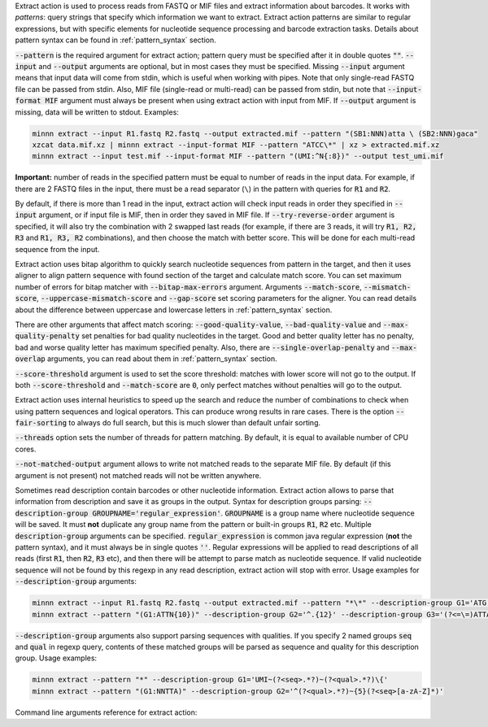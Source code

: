 Extract action is used to process reads from FASTQ or MIF files and extract information about barcodes. It works
with *patterns*: query strings that specify which information we want to extract. Extract action patterns are similar
to regular expressions, but with specific elements for nucleotide sequence processing and barcode extraction tasks.
Details about pattern syntax can be found in :ref:`pattern_syntax` section.

:code:`--pattern` is the required argument for extract action; pattern query must be specified after it in double
quotes :code:`""`. :code:`--input` and :code:`--output` arguments are optional, but in most cases they must be
specified. Missing :code:`--input` argument means that input data will come from stdin, which is useful when working
with pipes. Note that only single-read FASTQ file can be passed from stdin. Also, MIF file (single-read or multi-read)
can be passed from stdin, but note that :code:`--input-format MIF` argument must always be present when using extract
action with input from MIF. If :code:`--output` argument is missing, data will be written to stdout. Examples:

.. code-block:: text

   minnn extract --input R1.fastq R2.fastq --output extracted.mif --pattern "(SB1:NNN)atta \ (SB2:NNN)gaca"
   xzcat data.mif.xz | minnn extract --input-format MIF --pattern "ATCC\*" | xz > extracted.mif.xz
   minnn extract --input test.mif --input-format MIF --pattern "(UMI:^N{:8})" --output test_umi.mif

**Important:** number of reads in the specified pattern must be equal to number of reads in the input data.
For example, if there are 2 FASTQ files in the input, there must be a read separator (``\``) in the pattern with
queries for :code:`R1` and :code:`R2`.

By default, if there is more than 1 read in the input, extract action will check input reads in order they specified in
:code:`--input` argument, or if input file is MIF, then in order they saved in MIF file. If :code:`--try-reverse-order`
argument is specified, it will also try the combination with 2 swapped last reads (for example, if there are 3 reads,
it will try :code:`R1, R2, R3` and :code:`R1, R3, R2` combinations), and then choose the match with better score.
This will be done for each multi-read sequence from the input.

Extract action uses bitap algorithm to quickly search nucleotide sequences from pattern in the target, and then
it uses aligner to align pattern sequence with found section of the target and calculate match score. You can set
maximum number of errors for bitap matcher with :code:`--bitap-max-errors` argument. Arguments :code:`--match-score`,
:code:`--mismatch-score`, :code:`--uppercase-mismatch-score` and :code:`--gap-score` set scoring parameters for
the aligner. You can read details about the difference between uppercase and lowercase letters in :ref:`pattern_syntax`
section.

There are other arguments that affect match scoring: :code:`--good-quality-value`, :code:`--bad-quality-value` and
:code:`--max-quality-penalty` set penalties for bad quality nucleotides in the target. Good and better quality letter
has no penalty, bad and worse quality letter has maximum specified penalty. Also, there are
:code:`--single-overlap-penalty` and :code:`--max-overlap` arguments, you can read about them in :ref:`pattern_syntax`
section.

:code:`--score-threshold` argument is used to set the score threshold: matches with lower score will not go to the
output. If both :code:`--score-threshold` and :code:`--match-score` are :code:`0`, only perfect matches without
penalties will go to the output.

Extract action uses internal heuristics to speed up the search and reduce the number of combinations to check when
using pattern sequences and logical operators. This can produce wrong results in rare cases. There is the option
:code:`--fair-sorting` to always do full search, but this is much slower than default unfair sorting.

:code:`--threads` option sets the number of threads for pattern matching. By default, it is equal to available
number of CPU cores.

:code:`--not-matched-output` argument allows to write not matched reads to the separate MIF file. By default (if this
argument is not present) not matched reads will not be written anywhere.

Sometimes read description contain barcodes or other nucleotide information. Extract action allows to parse that
information from description and save it as groups in the output. Syntax for description groups parsing:
:code:`--description-group GROUPNAME='regular_expression'`. :code:`GROUPNAME` is a group name where nucleotide sequence
will be saved. It must **not** duplicate any group name from the pattern or built-in groups :code:`R1`, :code:`R2` etc.
Multiple :code:`description-group` arguments can be specified. :code:`regular_expression` is common java regular
expression (**not** the pattern syntax), and it must always be in single quotes :code:`''`. Regular expressions will
be applied to read descriptions of all reads (first :code:`R1`, then :code:`R2`, :code:`R3` etc), and then there will
be attempt to parse match as nucleotide sequence. If valid nucleotide sequence will not be found by this regexp in any
read description, extract action will stop with error. Usage examples for :code:`--description-group` arguments:

.. code-block:: text

   minnn extract --input R1.fastq R2.fastq --output extracted.mif --pattern "*\*" --description-group G1='ATG.{10}'
   minnn extract --pattern "(G1:ATTN{10})" --description-group G2='^.{12}' --description-group G3='(?<=\=)ATTA.*(?=\;)'

:code:`--description-group` arguments also support parsing sequences with qualities. If you specify 2 named groups
:code:`seq` and :code:`qual` in regexp query, contents of these matched groups will be parsed as sequence and quality
for this description group. Usage examples:

.. code-block:: text

   minnn extract --pattern "*" --description-group G1='UMI~(?<seq>.*?)~(?<qual>.*?)\{'
   minnn extract --pattern "(G1:NNTTA)" --description-group G2='^(?<qual>.*?)~{5}(?<seq>[a-zA-Z]*)'

Command line arguments reference for extract action:
